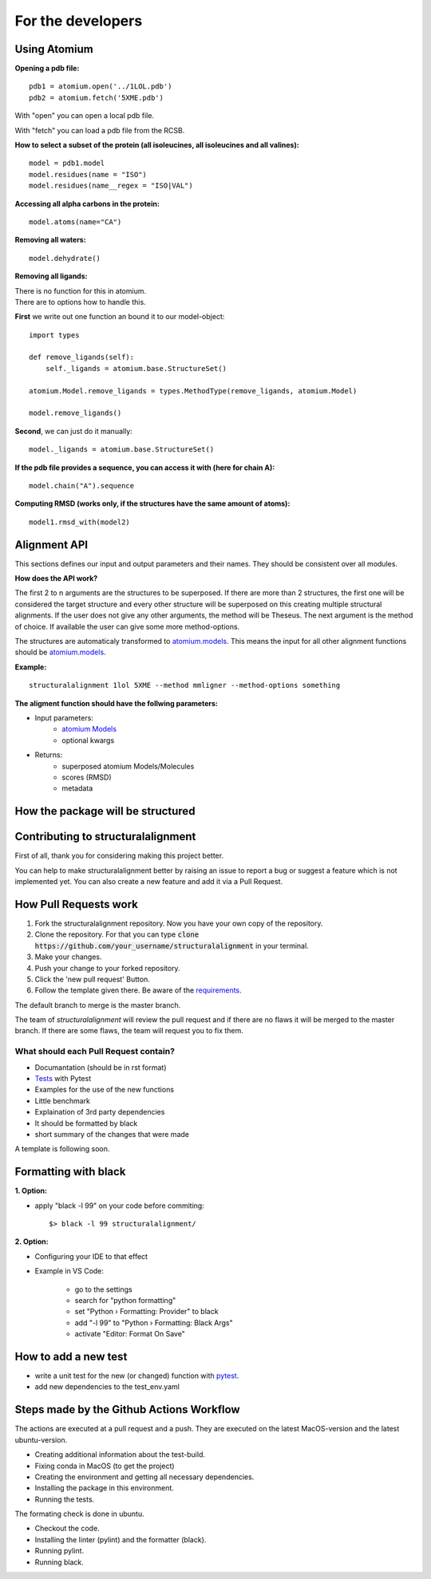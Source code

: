 For the developers
==================

Using Atomium
-------------


**Opening a pdb file:**
::
    pdb1 = atomium.open('../1LOL.pdb')
    pdb2 = atomium.fetch('5XME.pdb')

With "open" you can open a local pdb file.

With "fetch" you can load a pdb file from the RCSB.


**How to select a subset of the protein (all isoleucines, all isoleucines and all valines):**
::
    model = pdb1.model
    model.residues(name = "ISO")
    model.residues(name__regex = "ISO|VAL")


**Accessing all alpha carbons in the protein:**
::
    model.atoms(name="CA")


**Removing all waters:**
::
    model.dehydrate()


**Removing all ligands:**

| There is no function for this in atomium.
| There are to options how to handle this.

**First** we write out one function an bound it to our model-object::

    import types

    def remove_ligands(self):
        self._ligands = atomium.base.StructureSet()

    atomium.Model.remove_ligands = types.MethodType(remove_ligands, atomium.Model)

    model.remove_ligands()


**Second**, we can just do it manually::

        model._ligands = atomium.base.StructureSet()


**If the pdb file provides a sequence, you can access it with (here for chain A):**
::
    model.chain("A").sequence

**Computing RMSD (works only, if the structures have the same amount of atoms):**
::
    model1.rmsd_with(model2)

Alignment API
-------------

This sections defines our input and output parameters and their names.
They should be consistent over all modules.

**How does the API work?**

The first 2 to n arguments are the structures to be superposed.
If there are more than 2 structures, the first one will be considered the target
structure and every other structure will be superposed on this creating multiple
structural alignments.
If the user does not give any other arguments, the method will be Theseus.
The next argument is the method of choice. If available the user can give some
more method-options.

The structures are automaticaly transformed to `atomium.models
<https://atomium.samireland.com/api/structures.html#atomium.structures.Model>`_.
This means the input for all other alignment functions should be `atomium.models
<https://atomium.samireland.com/api/structures.html#atomium.structures.Model>`_.

**Example:**
::
    structuralalignment 1lol 5XME --method mmligner --method-options something


**The aligment function should have the follwing parameters:**

- Input parameters:
    - `atomium Models
      <https://atomium.samireland.com/api/structures.html#atomium.structures.Model>`_
    - optional kwargs

- Returns:
    - superposed atomium Models/Molecules
    - scores (RMSD)
    - metadata

How the package will be structured
----------------------------------

Contributing to structuralalignment
-----------------------------------
First of all, thank you for considering making this project better.

You can help to make structuralalignment better by raising an issue to report a bug or suggest a
feature which is not implemented yet.
You can also create a new feature and add it via a Pull Request.

How Pull Requests work
----------------------

1. Fork the structuralalignment repository.
   Now you have your own copy of the repository.
2. Clone the repository. For that you can type :code:`clone https://github.com/your_username/structuralalignment`
   in your terminal.
3. Make your changes.
4. Push your change to your forked repository.
5. Click the 'new pull request' Button.
6. Follow the template given there. Be aware of the requirements_.

The default branch to merge is the master branch.

The team of `structuralalignment` will review the pull request and if there are no flaws it will be merged
to the master branch. If there are some flaws, the team will request you to fix them.

.. _requirements:

**************************************
What should each Pull Request contain?
**************************************

* Documantation (should be in rst format)
* Tests_ with Pytest
* Examples for the use of the new functions
* Little benchmark
* Explaination of 3rd party dependencies
* It should be formatted by black
* short summary of the changes that were made

A template is following soon.

Formatting with black
---------------------

**1. Option:**

* apply "black -l 99" on your code before commiting::

        $> black -l 99 structuralalignment/


**2. Option:**

* Configuring your IDE to that effect
* Example in VS Code:

    * go to the settings
    * search for "python formatting"
    * set "Python › Formatting: Provider" to black
    * add "-l 99" to "Python › Formatting: Black Args"
    * activate "Editor: Format On Save"


.. _Tests:

How to add a new test
---------------------

- write a unit test for the new (or changed) function with `pytest
  <https://docs.pytest.org/en/latest/>`_.
- add new dependencies to the test_env.yaml


Steps made by the Github Actions Workflow
-----------------------------------------

The actions are executed at a pull request and a push.
They are executed on the latest MacOS-version and the latest ubuntu-version.

* Creating additional information about the test-build.
* Fixing conda in MacOS (to get the project)
* Creating the environment and getting all necessary dependencies.
* Installing the package in this environment.
* Running the tests.

The formating check is done in ubuntu.

* Checkout the code.
* Installing the linter (pylint) and the formatter (black).
* Running pylint.
* Running black.

